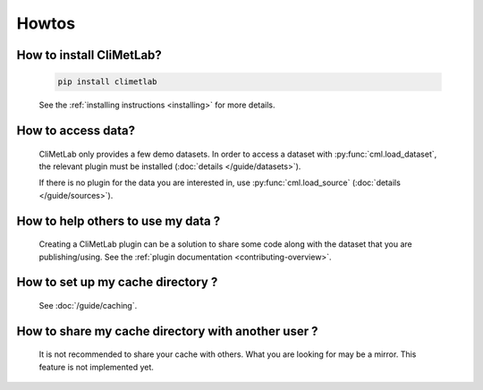 Howtos
======

How to install CliMetLab?
-------------------------
   .. code-block:: bash

      pip install climetlab

   See the :ref:`installing instructions <installing>` for more details.

How to access data?
-------------------
   CliMetLab only provides a few demo datasets.
   In order to access a dataset with :py:func:`cml.load_dataset`,
   the relevant plugin must be installed (:doc:`details </guide/datasets>`).

   If there is no plugin for the data you are interested in,
   use :py:func:`cml.load_source` (:doc:`details </guide/sources>`).

How to help others to use my data ?
-----------------------------------
   Creating a CliMetLab plugin can be a solution to share some code along
   with the dataset that you are publishing/using.
   See the :ref:`plugin documentation <contributing-overview>`.


How to set up my cache directory ?
----------------------------------
   See :doc:`/guide/caching`.

How to share my cache directory with another user ?
---------------------------------------------------
   It is not recommended to share your cache with others.
   What you are looking for may be a mirror.
   This feature is not implemented yet.

.. todo::

  Add more standard recipes.
